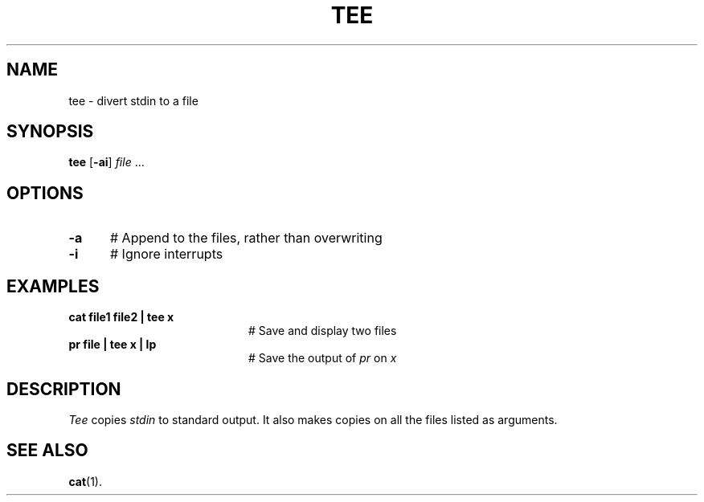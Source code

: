 .TH TEE 1
.SH NAME
tee \- divert stdin to a file
.SH SYNOPSIS
\fBtee\fR [\fB\-ai\fR] \fIfile\fR ...\fR
.br
.SH OPTIONS
.TP 5
.B \-a
# Append to the files, rather than overwriting
.TP 5
.B \-i
# Ignore interrupts
.SH EXAMPLES
.TP 20
.B cat file1 file2 | tee x
# Save and display two files
.TP 20
.B pr file | tee x | lp
# Save the output of \fIpr\fP on \fIx\fP
.SH DESCRIPTION
.PP
.I Tee
copies \fIstdin\fR to standard output.
It also makes copies on all the files listed as arguments.
.SH "SEE ALSO"
.BR cat (1).
